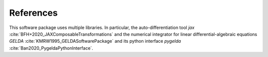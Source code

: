 ===========
References
===========

This software package uses multiple libraries. In particular, the auto-differentiation tool `jax` :cite:`BFH+2020_JAXComposableTransformations` and the numerical integrator for linear differential-algebraic equations `GELDA` :cite:`KMRW1995_GELDASoftwarePackage` and its python interface `pygelda` :cite:`Ban2020_PygeldaPythonInterface`.

.. bibliography:: bib/SphinxDoc.bib
                  :style: plain
                  :all:
